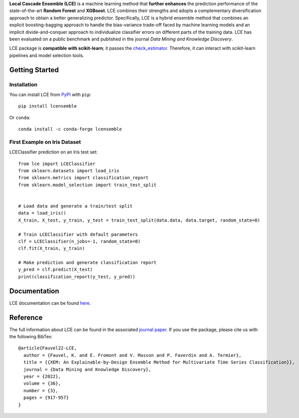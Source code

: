 
.. raw:: html

	<p align="center">
		<img src="./logo/logo_lce.svg" width="35%">	
	</p>
	
	<div align="center">
		<img src="https://circleci.com/gh/LocalCascadeEnsemble/LCE/tree/main.svg?style=shield">
		<img src="https://readthedocs.org/projects/lce/badge/?version=latest">
		<img src="https://badge.fury.io/py/lcensemble.svg">
		<img src="https://img.shields.io/pypi/pyversions/lcensemble.svg">
		<img src="https://img.shields.io/badge/code%20style-black-000000.svg">
		<img src="https://zenodo.org/badge/DOI/10.1007/s10618-022-00823-6.svg">
		<img src="https://img.shields.io/github/license/LocalCascadeEnsemble/LCE.svg">
	</div>
   

**Local Cascade Ensemble (LCE)** is a machine learning method that **further enhances** the prediction performance of the state-of-the-art **Random Forest** and **XGBoost**. LCE combines their strengths and adopts a complementary diversification approach to obtain a better generalizing predictor. Specifically, LCE is a hybrid ensemble method that combines an explicit boosting-bagging approach to handle the bias-variance trade-off faced by machine learning models and an implicit divide-and-conquer approach to individualize classifier errors on different parts of the training data. LCE has been evaluated on a public benchmark and published in the journal *Data Mining and Knowledge Discovery*.

LCE package is **compatible with scikit-learn**; it passes the `check_estimator <https://scikit-learn.org/stable/modules/generated/sklearn.utils.estimator_checks.check_estimator.html#sklearn.utils.estimator_checks.check_estimator>`_. Therefore, it can interact with scikit-learn pipelines and model selection tools.


Getting Started
===============

Installation
------------

You can install LCE from `PyPI <https://pypi.org/project/lcensemble/>`_ with ``pip``::

	pip install lcensemble
	
Or ``conda``::

	conda install -c conda-forge lcensemble
	
	
First Example on Iris Dataset
-----------------------------

LCEClassifier prediction on an Iris test set::

	from lce import LCEClassifier
	from sklearn.datasets import load_iris
	from sklearn.metrics import classification_report
	from sklearn.model_selection import train_test_split


	# Load data and generate a train/test split
	data = load_iris()
	X_train, X_test, y_train, y_test = train_test_split(data.data, data.target, random_state=0)

	# Train LCEClassifier with default parameters
	clf = LCEClassifier(n_jobs=-1, random_state=0)
	clf.fit(X_train, y_train)

	# Make prediction and generate classification report
	y_pred = clf.predict(X_test)
	print(classification_report(y_test, y_pred))


Documentation
=============

LCE documentation can be found `here <https://lce.readthedocs.io/en/latest/>`_.


Reference
=========

The full information about LCE can be found in the associated `journal paper <https://hal.inria.fr/hal-03599214/document>`_.
If you use the package, please cite us with the following BibTex::

	@article{Fauvel22-LCE,
	  author = {Fauvel, K. and E. Fromont and V. Masson and P. Faverdin and A. Termier},
	  title = {{XEM: An Explainable-by-Design Ensemble Method for Multivariate Time Series Classification}},
	  journal = {Data Mining and Knowledge Discovery},
	  year = {2022},
	  volume = {36},
	  number = {3},
	  pages = {917-957}
	}